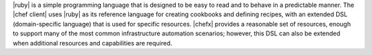 .. The contents of this file are included in multiple topics.
.. This file should not be changed in a way that hinders its ability to appear in multiple documentation sets.


|ruby| is a simple programming language that is designed to be easy to read and to behave in a predictable manner. The |chef client| uses |ruby| as its reference language for creating cookbooks and defining recipes, with an extended DSL (domain-specific language) that is used for specific resources. |chefx| provides a reasonable set of resources, enough to support many of the most common infrastructure automation scenarios; however, this DSL can also be extended when additional resources and capabilities are required.


